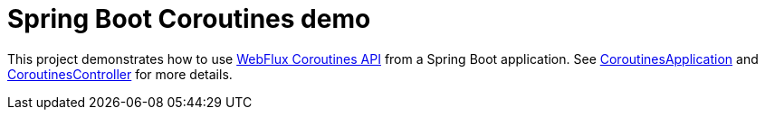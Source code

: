 = Spring Boot Coroutines demo

This project demonstrates how to use https://docs.spring.io/spring-framework/docs/current/reference/html/languages.html#coroutines[WebFlux Coroutines API] from a Spring Boot application. See https://github.com/sdeleuze/spring-boot-coroutines-demo/blob/master/src/main/kotlin/com/example/CoroutinesApplication.kt[CoroutinesApplication] and https://github.com/sdeleuze/spring-boot-coroutines-demo/blob/master/src/main/kotlin/com/example/CoroutinesController.kt[CoroutinesController] for more details.


